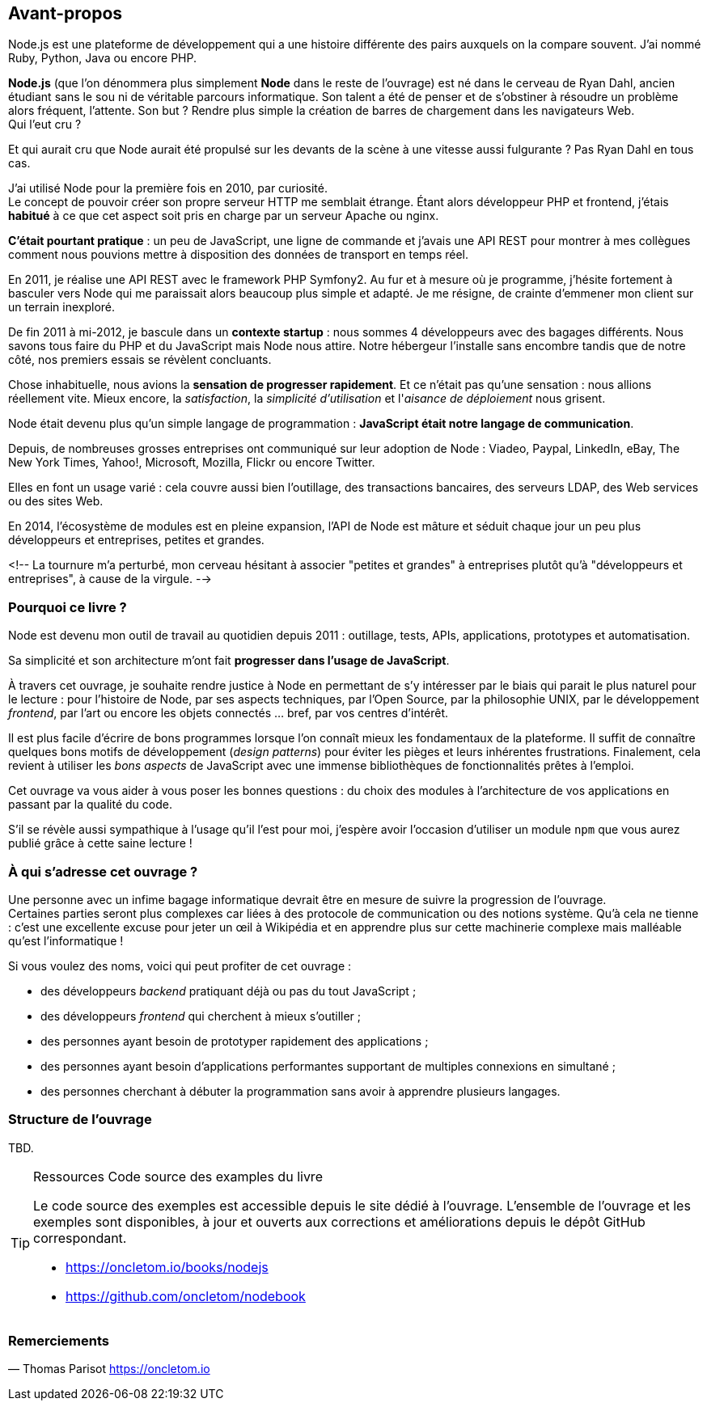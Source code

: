 == Avant-propos

Node.js est une plateforme de développement qui a une histoire différente des pairs auxquels on la compare souvent. J'ai nommé Ruby, Python, Java ou encore PHP.

*Node.js* (que l'on dénommera plus simplement *Node* dans le reste de l'ouvrage) est né dans le cerveau de Ryan Dahl, ancien étudiant sans le sou ni de véritable parcours informatique.
Son talent a été de penser et de s'obstiner à résoudre un problème alors fréquent, l'attente.
Son but ? Rendre plus simple la création de barres de chargement dans les navigateurs Web. +
Qui l'eut cru ?

Et qui aurait cru que Node aurait été propulsé sur les devants de la scène à une vitesse aussi fulgurante ?
Pas Ryan Dahl en tous cas.

J'ai utilisé Node pour la première fois en 2010, par curiosité. +
Le concept de pouvoir créer son propre serveur HTTP me semblait étrange.
Étant alors développeur PHP et frontend, j'étais *habitué* à ce que cet aspect soit pris en charge par un serveur Apache ou nginx.

*C'était pourtant pratique* : un peu de JavaScript, une ligne de commande et j'avais une API REST pour montrer à mes collègues comment nous pouvions mettre à disposition des données de transport en temps réel.

En 2011, je réalise une API REST avec le framework PHP Symfony2.
Au fur et à mesure où je programme, j'hésite fortement à basculer vers Node qui me paraissait alors beaucoup plus simple et adapté.
Je me résigne, de crainte d'emmener mon client sur un terrain inexploré.

De fin 2011 à mi-2012, je bascule dans un *contexte startup* : nous sommes 4 développeurs avec des bagages différents.
Nous savons tous faire du PHP et du JavaScript mais Node nous attire.
Notre hébergeur l'installe sans encombre tandis que de notre côté, nos premiers essais se révèlent concluants.

Chose inhabituelle, nous avions la *sensation de progresser rapidement*.
Et ce n'était pas qu'une sensation : nous allions réellement vite.
Mieux encore, la _satisfaction_, la _simplicité d'utilisation_ et l'_aisance de déploiement_ nous grisent.

Node était devenu plus qu'un simple langage de programmation : *JavaScript était notre langage de communication*.

Depuis, de nombreuses grosses entreprises ont communiqué sur leur adoption de Node : Viadeo, Paypal, LinkedIn, eBay, The New York Times, Yahoo!, Microsoft, Mozilla, Flickr ou encore Twitter.

Elles en font un usage varié : cela couvre aussi bien l'outillage, des transactions bancaires, des serveurs LDAP, des Web services ou des sites Web.

En 2014, l'écosystème de modules est en pleine expansion, l'API de Node est mâture et séduit chaque jour un peu plus développeurs et entreprises, petites et grandes.

<!--
La tournure m'a perturbé, mon cerveau hésitant à associer "petites et grandes" à entreprises plutôt qu'à "développeurs et entreprises", à cause de la virgule.
   -->

=== Pourquoi ce livre ?

Node est devenu mon outil de travail au quotidien depuis 2011 : outillage, tests, APIs, applications, prototypes et automatisation.

Sa simplicité et son architecture m'ont fait *progresser dans l'usage de JavaScript*.

À travers cet ouvrage, je souhaite rendre justice à Node en permettant de s'y intéresser par le biais qui parait le plus naturel pour le lecture :
pour l'histoire de Node, par ses aspects techniques, par l'Open Source, par la philosophie UNIX, par le développement _frontend_, par l'art ou encore les objets connectés … bref, par vos centres d'intérêt.

Il est plus facile d'écrire de bons programmes lorsque l'on connaît mieux les fondamentaux de la plateforme.
Il suffit de connaître quelques bons motifs de développement (_design patterns_) pour éviter les pièges et leurs inhérentes frustrations.
Finalement, cela revient à utiliser les _bons aspects_ de JavaScript avec une immense bibliothèques de fonctionnalités prêtes à l'emploi.

Cet ouvrage va vous aider à vous poser les bonnes questions : du choix des modules à l'architecture de vos applications en passant par la qualité du code.

S'il se révèle aussi sympathique à l'usage qu'il l'est pour moi, j'espère avoir l'occasion d'utiliser un module `npm` que vous aurez publié grâce à cette saine lecture !

=== À qui s'adresse cet ouvrage ?

Une personne avec un infime bagage informatique devrait être en mesure de suivre la progression de l'ouvrage. +
Certaines parties seront plus complexes car liées à des protocole de communication ou des notions système.
Qu'à cela ne tienne : c'est une excellente excuse pour jeter un œil à Wikipédia et en apprendre plus sur cette machinerie complexe mais malléable qu'est l'informatique !

Si vous voulez des noms, voici qui peut profiter de cet ouvrage :

* des développeurs _backend_ pratiquant déjà ou pas du tout JavaScript ;
* des développeurs _frontend_ qui cherchent à mieux s'outiller ;
* des personnes ayant besoin de prototyper rapidement des applications ;
* des personnes ayant besoin d'applications performantes supportant de multiples connexions en simultané ;
* des personnes cherchant à débuter la programmation sans avoir à apprendre plusieurs langages.

=== Structure de l'ouvrage

TBD.

[TIP]
====
.[tip-titre]#Ressources# Code source des examples du livre

Le code source des exemples est accessible depuis le site dédié à l'ouvrage.
L'ensemble de l'ouvrage et les exemples sont disponibles, à jour et ouverts aux corrections et améliorations depuis le dépôt GitHub correspondant.

- https://oncletom.io/books/nodejs
- https://github.com/oncletom/nodebook

====

=== Remerciements

— Thomas Parisot
https://oncletom.io